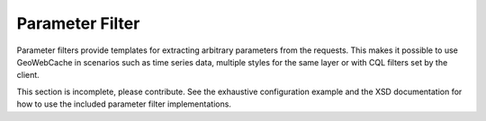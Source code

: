 .. _parameterfilter:

Parameter Filter
================

Parameter filters provide templates for extracting arbitrary parameters from the requests. This makes it possible to use GeoWebCache in scenarios such as time series data, multiple styles for the same layer or with CQL filters set by the client.

This section is incomplete, please contribute. See the exhaustive configuration example and the XSD documentation for how to use the included parameter filter implementations.

